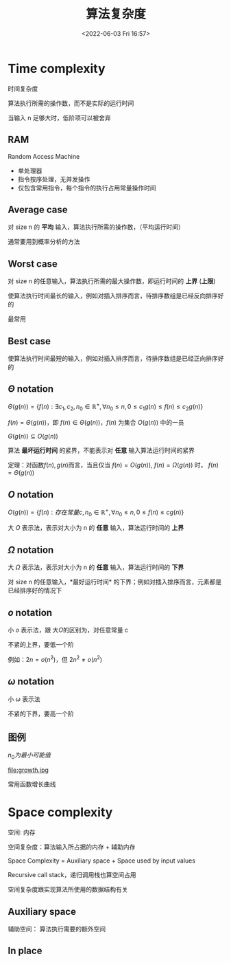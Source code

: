 #+TITLE: 算法复杂度
#+DATE: <2022-06-03 Fri 16:57>
#+FILETAGS: algo-analysis

* Time complexity

时间复杂度

算法执行所需的操作数，而不是实际的运行时间

当输入 n 足够大时，低阶项可以被舍弃


** RAM

Random Access Machine

- 单处理器
- 指令按序处理，无并发操作
- 仅包含常用指令，每个指令的执行占用常量操作时间

** Average case

对 size n 的 *平均* 输入，算法执行所需的操作数，（平均运行时间）

通常要用到概率分析的方法

** Worst case

对 size n 的任意输入，算法执行所需的最大操作数，即运行时间的 *上界* (*上限*)

使算法执行时间最长的输入，例如对插入排序而言，待排序数组是已经反向排序好的

最常用

** Best case

使算法执行时间最短的输入，例如对插入排序而言，待排序数组是已经正向排序好的

** \( \Theta \) notation

\( \Theta(g(n)) = \{f(n): \exists c_1, c_{2}, n_{0} \in \mathbb{R^{+}} , \forall n_{0} \leq n,  0  \leq c_{1}g(n) \leq f(n) \leq c_{2}g(n) \} \)

\(f(n) = \Theta(g(n))\)，即 \(f(n) \in \Theta(g(n))\)，\(f(n)\) 为集合 \(O(g(n))\) 中的一员

\(\Theta(g(n)) \subseteq O(g(n)) \)

算法 *最坏运行时间* 的紧界，不能表示对 *任意* 输入算法运行时间的紧界

定理：对函数\(f(n), g(n)\)而言，当且仅当 \(f(n)=O(g(n))\), \(f(n)=\Omega(g(n))\) 时， \(f(n) = \Theta(g(n))\)

** \(O\) notation


\( O(g(n)) = \{f(n): 存在常量 c,  n_{0} \in \mathbb{R^{+}} , \forall n_{0} \leq n,  0  \leq f(n) \leq cg(n) \} \)


大 \(O\) 表示法，表示对大小为 n 的 *任意* 输入，算法运行时间的 *上界*

**  \(\Omega\) notation

大 \( \Omega \) 表示法，表示对大小为 n 的 *任意* 输入，算法运行时间的 *下界*

对 size n 的任意输入，*最好运行时间* 的下界；例如对插入排序而言，元素都是已经排序好的情况下

** \(o\) notation

小 \(o\)  表示法，跟 大\(O\)的区别为，对任意常量 c

不紧的上界，要低一个阶

例如：\(2n = o(n^{2}) \)，但 \(2n^{2} \neq o(n^{2}) \)

** \(\omega\) notation

小 \(\omega\)  表示法

不紧的下界，要高一个阶

** 图例

[[file:complexity.jpg]]

\(n_{0} 为最小可能值\)

file:growth.jpg

常用函数增长曲线

* Space complexity

空间: 内存

空间复杂度：算法输入所占据的内存  + 辅助内存

Space Complexity = Auxiliary space + Space used by input values

Recursive call stack，递归调用栈也算空间占用

空间复杂度跟实现算法所使用的数据结构有关

**  Auxiliary space

辅助空间： 算法执行需要的额外空间

** In place
